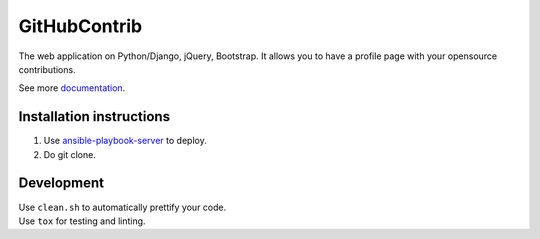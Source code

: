 GitHubContrib
==========================================================

|Build Status| |Requirements Status| |Codecov|

The web application on Python/Django, jQuery, Bootstrap. It allows you to have a profile page with your opensource contributions.

See more documentation_.


Installation instructions
----------------------------

1. Use ansible-playbook-server_ to deploy.
2. Do git clone.

Development
--------------

| Use ``clean.sh`` to automatically prettify your code.
| Use ``tox`` for testing and linting.

.. |Requirements Status| image:: https://requires.io/github/desecho/ghcontrib/requirements.svg?branch=master
   :target: https://requires.io/github/desecho/ghcontrib/requirements/?branch=master

.. |Codecov| image:: https://codecov.io/gh/desecho/ghcontrib/branch/master/graph/badge.svg
   :target: https://codecov.io/gh/desecho/ghcontrib

.. |Build Status| image:: https://travis-ci.org/desecho/ghcontrib.svg?branch=master
   :target: https://travis-ci.org/desecho/ghcontrib

.. _ansible-playbook-server: https://github.com/desecho/ansible-playbook-server
.. _documentation: https://github.com/desecho/ghcontrib/blob/master/doc.rst
